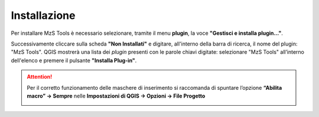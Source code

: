 Installazione
-------------

Per installare MzS Tools è necessario selezionare, tramite il menu **plugin**, la voce **"Gestisci e installa plugin…"**.

Successivamente cliccare sulla scheda **"Non Installati"** e digitare, all'interno della barra di ricerca, il nome del plugin: "MzS Tools". QGIS mostrerà una lista dei *plugin* presenti con le parole chiavi digitate: selezionare "MzS Tools" all’interno dell'elenco e premere il pulsante **"Installa Plug-in"**.

.. Attention:: Per il corretto funzionamento delle maschere di inserimento si raccomanda di spuntare l’opzione **“Abilita macro” → Sempre** nelle **Impostazioni di QGIS → Opzioni → File Progetto**
    
  .. image:: ../img/qgis_macro.png
    :width: 800
    :align: center